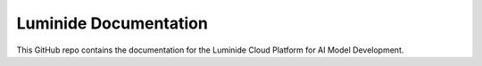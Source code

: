 Luminide Documentation
=======================================

This GitHub repo contains the documentation for the Luminide Cloud Platform for AI Model Development.

